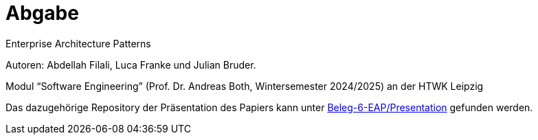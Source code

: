 
= Abgabe 

Enterprise Architecture Patterns

Autoren: Abdellah Filali, Luca Franke und Julian Bruder.

Modul “Software Engineering” (Prof. Dr. Andreas Both, Wintersemester 2024/2025) an der HTWK Leipzig

Das dazugehörige Repository der Präsentation des Papiers kann unter https://github.com/Beleg-6-EAP/Presentation[Beleg-6-EAP/Presentation] gefunden werden.
